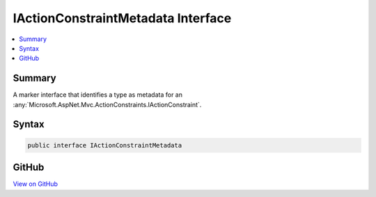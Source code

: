 

IActionConstraintMetadata Interface
===================================



.. contents:: 
   :local:



Summary
-------

A marker interface that identifies a type as metadata for an :any:`Microsoft.AspNet.Mvc.ActionConstraints.IActionConstraint`\.











Syntax
------

.. code-block:: csharp

   public interface IActionConstraintMetadata





GitHub
------

`View on GitHub <https://github.com/aspnet/apidocs/blob/master/aspnet/mvc/src/Microsoft.AspNet.Mvc.Abstractions/ActionConstraints/IActionConstraintMetadata.cs>`_





.. dn:interface:: Microsoft.AspNet.Mvc.ActionConstraints.IActionConstraintMetadata


